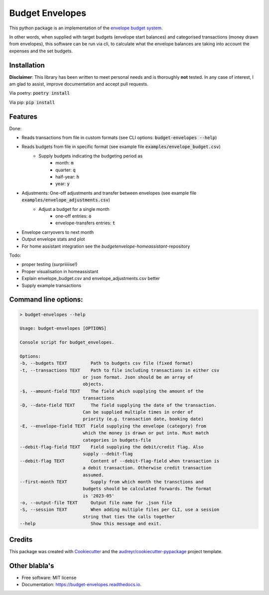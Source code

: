 ================
Budget Envelopes
================


This python package is an implementation of the `envelope budget system`_.

.. _envelope budget system: https://letmegooglethat.com/?q=envelope+budget+system

In other words, when supplied with target budgets (envelope start balances) and 
categorised transactions (money drawn from envelopes), this software can be run via cli, to 
calculate what the envelope balances are taking into account the expenses and the set budgets.


Installation
-------------

**Disclaimer**: This library has been written to meet personal needs and is 
thoroughly **not** tested. In any case of interest, I am glad to assist, improve documentation and accept pull requests.

Via poetry: :code:`poetry install`

Via pip: :code:`pip install`

Features
--------

Done:

* Reads transactions from file in custom formats (see CLI options: :code:`budget-envelopes --help`)
* Reads budgets from file in specific format (see example file :code:`examples/envelope_budget.csv`)
   * Supply budgets indicating the budgeting period as 
      * month: :code:`m`
      * quarter: :code:`q`
      * half-year: :code:`h`
      * year:  :code:`y`
* Adjustments: One-off adjustments and transfer between envelopes (see example file :code:`examples/envelope_adjustments.csv`)
   * Adjust a budget for a single month 
      * one-off entries: :code:`o`
      * envelope-transfers entries: :code:`t`
* Envelope carryovers to next month
* Output envelope stats and plot
* For home assistant integration see the `budgetenvelope-homeassistant`-repository

Todo:

* proper testing (surpriiiiise!)
* Proper visualisation in homeassistant
* Explain envelope_budget.csv and envelope_adjustments.csv better
* Supply example transactions
  

Command line options:
--------------------------------
.. code-block:: bash

        > budget-envelopes --help
        
        Usage: budget-envelopes [OPTIONS]

        Console script for budget_envelopes.

        Options:
        -b, --budgets TEXT         Path to budgets csv file (fixed format)
        -t, --transactions TEXT    Path to file including transactions in either csv
                                or json format. Json should be an array of
                                objects.
        -$, --amount-field TEXT    The field which supplying the amount of the
                                transactions
        -D, --date-field TEXT      The field supplying the date of the transaction.
                                Can be supplied multiple times in order of
                                priority (e.g. transaction date, booking date)
        -E, --envelope-field TEXT  Field supplying the envelope (category) from
                                which the money is drawn or put into. Must match
                                categories in budgets-file
        --debit-flag-field TEXT    Field supplying the debit/credit flag. Also
                                supply --debit-flag
        --debit-flag TEXT          Content of --debit-flag-field when transaction is
                                a debit transaction. Otherwise credit transaction
                                assumed.
        --first-month TEXT         Supply from which month the transctions and
                                budgets should be calculated forwards. The format
                                is '2023-05'
        -o, --output-file TEXT     Output file name for .json file
        -S, --session TEXT         When adding multiple files per CLI, use a session
                                string that ties the calls together
        --help                     Show this message and exit.




Credits
-------

This package was created with Cookiecutter_ and the `audreyr/cookiecutter-pypackage`_ project template.

.. _Cookiecutter: https://github.com/audreyr/cookiecutter
.. _`audreyr/cookiecutter-pypackage`: https://github.com/audreyr/cookiecutter-pypackage



Other blabla's
---------------

.. image:: https://img.shields.io/pypi/v/budget_envelopes.svg
        :target: https://pypi.python.org/pypi/budget_envelopes

.. image:: https://img.shields.io/travis/mpschr/budget_envelopes.svg
        :target: https://travis-ci.com/mpschr/budget_envelopes

.. image:: https://readthedocs.org/projects/budget-envelopes/badge/?version=latest
        :target: https://budget-envelopes.readthedocs.io/en/latest/?version=latest
        :alt: Documentation Status


* Free software: MIT license
* Documentation: https://budget-envelopes.readthedocs.io.
